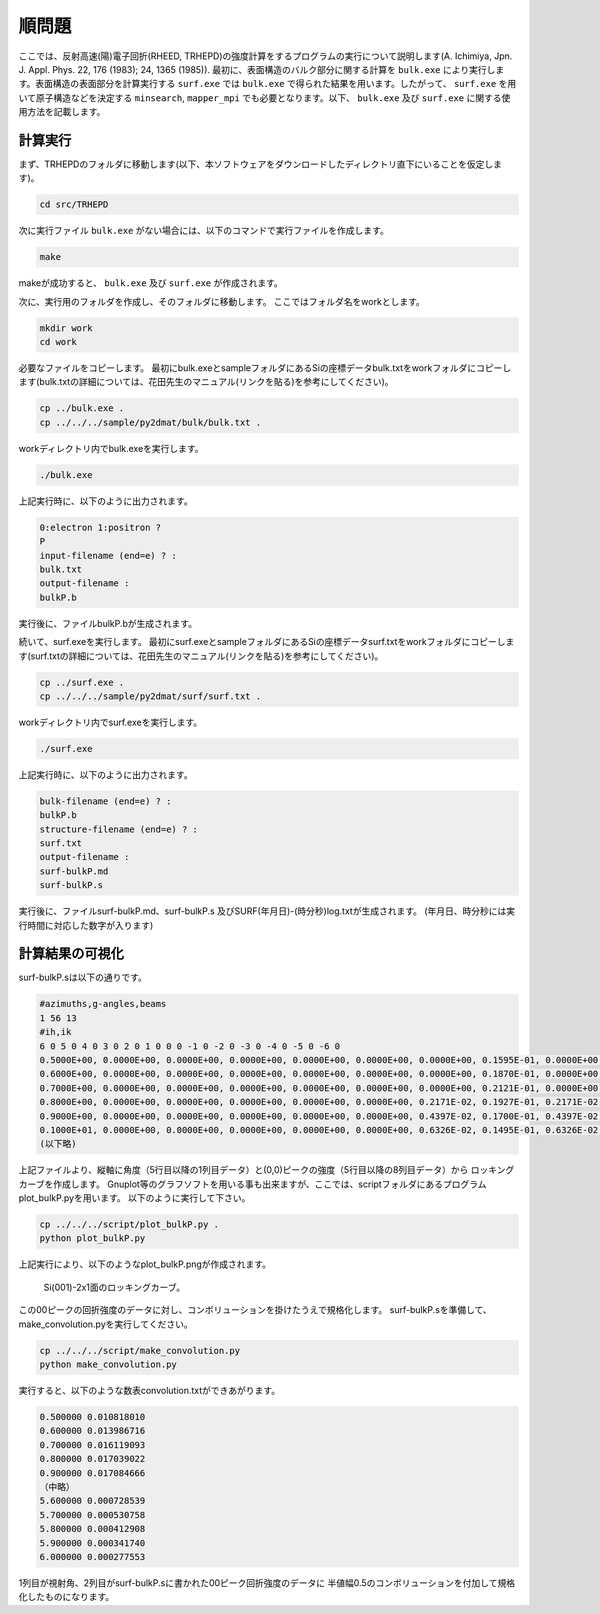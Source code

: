 順問題
========

ここでは、反射高速(陽)電子回折(RHEED, TRHEPD)の強度計算をするプログラムの実行について説明します(A. Ichimiya, Jpn. J. Appl. Phys. 22, 176 (1983); 24, 1365 (1985)).
最初に、表面構造のバルク部分に関する計算を ``bulk.exe`` により実行します。表面構造の表面部分を計算実行する ``surf.exe`` では ``bulk.exe`` で得られた結果を用います。したがって、 ``surf.exe`` を用いて原子構造などを決定する ``minsearch``, ``mapper_mpi`` でも必要となります。以下、 ``bulk.exe`` 及び ``surf.exe`` に関する使用方法を記載します。

計算実行
~~~~~~~~~~

まず、TRHEPDのフォルダに移動します(以下、本ソフトウェアをダウンロードしたディレクトリ直下にいることを仮定します)。

.. code-block::

   cd src/TRHEPD

次に実行ファイル ``bulk.exe``  がない場合には、以下のコマンドで実行ファイルを作成します。

.. code-block::

   make

makeが成功すると、 ``bulk.exe`` 及び  ``surf.exe`` が作成されます。
		
次に、実行用のフォルダを作成し、そのフォルダに移動します。
ここではフォルダ名をworkとします。

.. code-block::

   mkdir work
   cd work

必要なファイルをコピーします。
最初にbulk.exeとsampleフォルダにあるSiの座標データbulk.txtをworkフォルダにコピーします(bulk.txtの詳細については、花田先生のマニュアル(リンクを貼る)を参考にしてください)。

.. code-block::

   cp ../bulk.exe .
   cp ../../../sample/py2dmat/bulk/bulk.txt .

workディレクトリ内でbulk.exeを実行します。

.. code-block::

   ./bulk.exe

上記実行時に、以下のように出力されます。

.. code-block::

   0:electron 1:positron ?
   P
   input-filename (end=e) ? :
   bulk.txt
   output-filename :
   bulkP.b

実行後に、ファイルbulkP.bが生成されます。


続いて、surf.exeを実行します。
最初にsurf.exeとsampleフォルダにあるSiの座標データsurf.txtをworkフォルダにコピーします(surf.txtの詳細については、花田先生のマニュアル(リンクを貼る)を参考にしてください)。

.. code-block::

   cp ../surf.exe .
   cp ../../../sample/py2dmat/surf/surf.txt .

workディレクトリ内でsurf.exeを実行します。

.. code-block::

   ./surf.exe

上記実行時に、以下のように出力されます。

.. code-block::

   bulk-filename (end=e) ? :
   bulkP.b
   structure-filename (end=e) ? :
   surf.txt
   output-filename :
   surf-bulkP.md
   surf-bulkP.s

実行後に、ファイルsurf-bulkP.md、surf-bulkP.s
及びSURF(年月日)-(時分秒)log.txtが生成されます。
(年月日、時分秒には実行時間に対応した数字が入ります)

計算結果の可視化
~~~~~~~~~~~~~~~~~

surf-bulkP.sは以下の通りです。

.. code-block::

   #azimuths,g-angles,beams
   1 56 13
   #ih,ik
   6 0 5 0 4 0 3 0 2 0 1 0 0 0 -1 0 -2 0 -3 0 -4 0 -5 0 -6 0
   0.5000E+00, 0.0000E+00, 0.0000E+00, 0.0000E+00, 0.0000E+00, 0.0000E+00, 0.0000E+00, 0.1595E-01, 0.0000E+00, 0.0000E+00, 0.0000E+00, 0.0000E+00, 0.0000E+00, 0.0000E+00,
   0.6000E+00, 0.0000E+00, 0.0000E+00, 0.0000E+00, 0.0000E+00, 0.0000E+00, 0.0000E+00, 0.1870E-01, 0.0000E+00, 0.0000E+00, 0.0000E+00, 0.0000E+00, 0.0000E+00, 0.0000E+00,
   0.7000E+00, 0.0000E+00, 0.0000E+00, 0.0000E+00, 0.0000E+00, 0.0000E+00, 0.0000E+00, 0.2121E-01, 0.0000E+00, 0.0000E+00, 0.0000E+00, 0.0000E+00, 0.0000E+00, 0.0000E+00,
   0.8000E+00, 0.0000E+00, 0.0000E+00, 0.0000E+00, 0.0000E+00, 0.0000E+00, 0.2171E-02, 0.1927E-01, 0.2171E-02, 0.0000E+00, 0.0000E+00, 0.0000E+00, 0.0000E+00, 0.0000E+00,
   0.9000E+00, 0.0000E+00, 0.0000E+00, 0.0000E+00, 0.0000E+00, 0.0000E+00, 0.4397E-02, 0.1700E-01, 0.4397E-02, 0.0000E+00, 0.0000E+00, 0.0000E+00, 0.0000E+00, 0.0000E+00,
   0.1000E+01, 0.0000E+00, 0.0000E+00, 0.0000E+00, 0.0000E+00, 0.0000E+00, 0.6326E-02, 0.1495E-01, 0.6326E-02, 0.0000E+00, 0.0000E+00, 0.0000E+00, 0.0000E+00, 0.0000E+00,
   (以下略)

上記ファイルより、縦軸に角度（5行目以降の1列目データ）と(0,0)ピークの強度（5行目以降の8列目データ）から
ロッキングカーブを作成します。
Gnuplot等のグラフソフトを用いる事も出来ますが、ここでは、scriptフォルダにあるプログラムplot_bulkP.pyを用います。
以下のように実行して下さい。

.. code-block::

   cp ../../../script/plot_bulkP.py .
   python plot_bulkP.py

上記実行により、以下のようなplot_bulkP.pngが作成されます。


.. figure:: ../img/plot_bulkP.pdf

   Si(001)-2x1面のロッキングカーブ。

この00ピークの回折強度のデータに対し、コンボリューションを掛けたうえで規格化します。
surf-bulkP.sを準備して、make_convolution.pyを実行してください。


.. code-block::

   cp ../../../script/make_convolution.py
   python make_convolution.py

実行すると、以下のような数表convolution.txtができあがります。

.. code-block::

   0.500000 0.010818010
   0.600000 0.013986716
   0.700000 0.016119093
   0.800000 0.017039022
   0.900000 0.017084666
   （中略）
   5.600000 0.000728539
   5.700000 0.000530758
   5.800000 0.000412908
   5.900000 0.000341740
   6.000000 0.000277553

1列目が視射角、2列目がsurf-bulkP.sに書かれた00ピーク回折強度のデータに
半値幅0.5のコンボリューションを付加して規格化したものになります。


